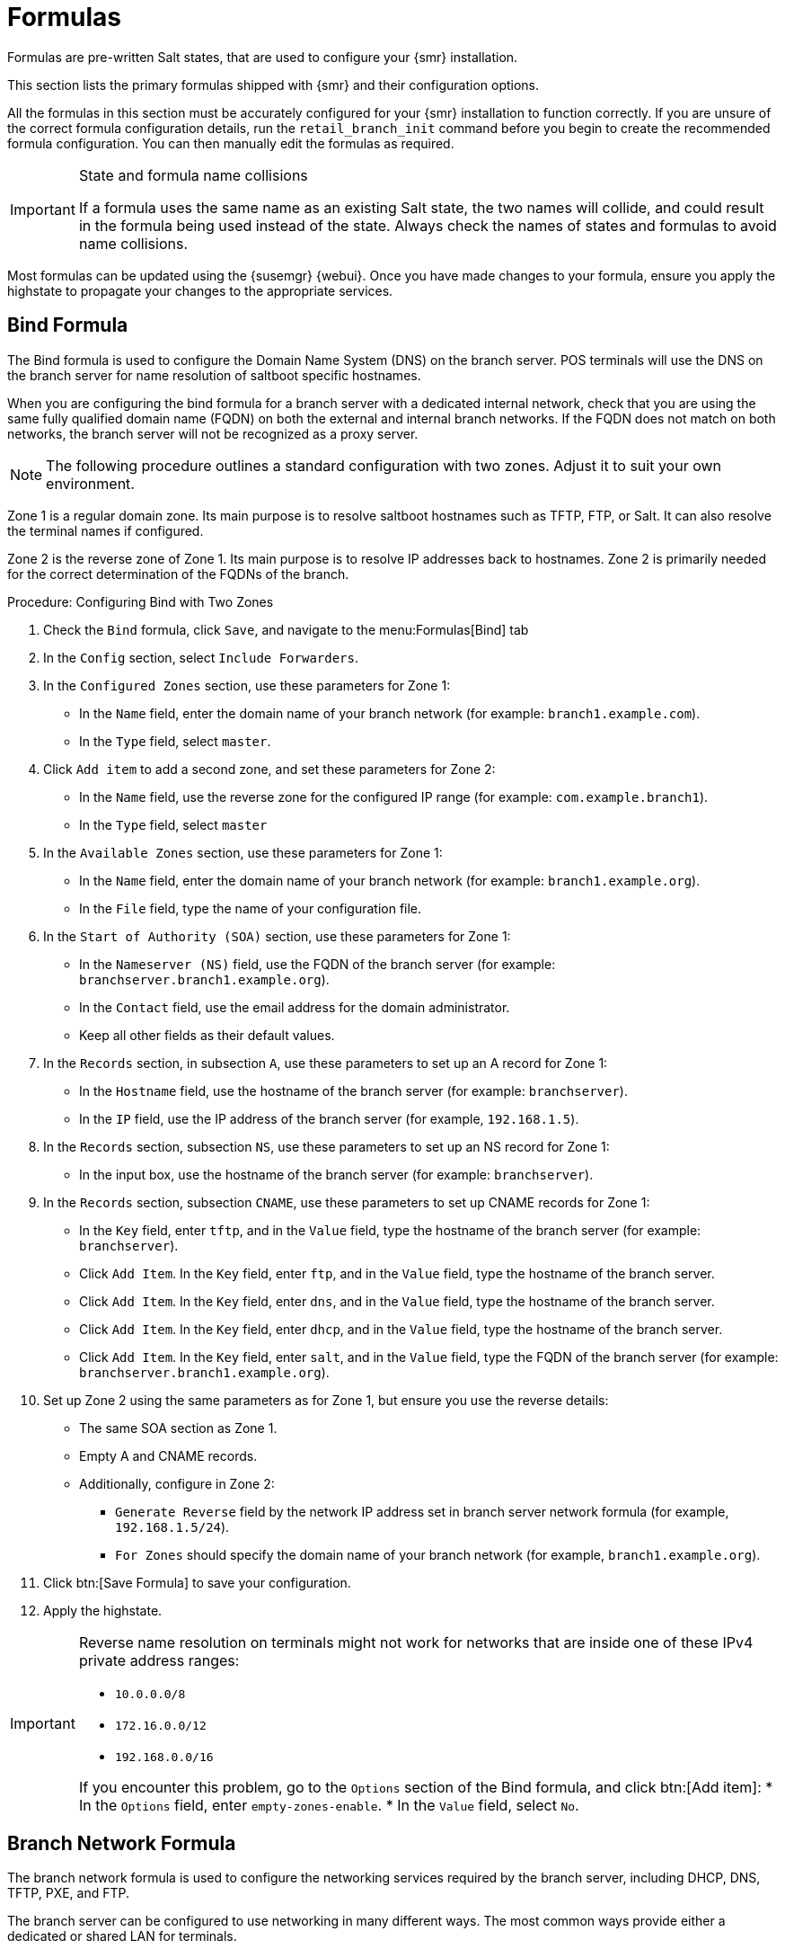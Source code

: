 [[retail-formulas]]
= Formulas


Formulas are pre-written Salt states, that are used to configure your {smr} installation.

This section lists the primary formulas shipped with {smr} and their configuration options.

All the formulas in this section must be accurately configured for your {smr} installation to function correctly. If you are unsure of the correct formula configuration details, run the [command]``retail_branch_init`` command before you begin to create the recommended formula configuration. You can then manually edit the formulas as required.


.State and formula name collisions
[IMPORTANT]
====
If a formula uses the same name as an existing Salt state, the two names will collide, and could result in the formula being used instead of the state.
Always check the names of states and formulas to avoid name collisions.
====

Most formulas can be updated using the {susemgr} {webui}.
Once you have made changes to your formula, ensure you apply the highstate to propagate your changes to the appropriate services.


// We should ensure these are in alphabetical order. LKB

[[retail.sect.formulas.bind]]
== Bind Formula

The Bind formula is used to configure the Domain Name System (DNS) on the branch server.
POS terminals will use the DNS on the branch server for name resolution of saltboot specific hostnames.

When you are configuring the bind formula for a branch server with a dedicated internal network, check that you are using the same fully qualified domain name (FQDN) on both the external and internal branch networks.
If the FQDN does not match on both networks, the branch server will not be recognized as a proxy server.

[NOTE]
====
The following procedure outlines a standard configuration with two zones.
Adjust it to suit your own environment.
====

Zone 1 is a regular domain zone.
Its main purpose is to resolve saltboot hostnames such as TFTP, FTP, or Salt.
It can also resolve the terminal names if configured.

Zone 2 is the reverse zone of Zone 1.
Its main purpose is to resolve IP addresses back to hostnames.
Zone 2 is primarily needed for the correct determination of the FQDNs of the branch.


.Procedure: Configuring Bind with Two Zones

. Check the [systemitem]``Bind`` formula, click [btn]``Save``, and navigate to the menu:Formulas[Bind] tab
. In the [guimenu]``Config`` section, select [systemitem]``Include Forwarders``.
. In the [guimenu]``Configured Zones`` section, use these parameters for Zone 1:
* In the [guimenu]``Name`` field, enter the domain name of your branch network  (for example: [systemitem]``branch1.example.com``).
* In the [guimenu]``Type`` field, select [systemitem]``master``.
. Click [btn]``Add item`` to add a second zone, and set these parameters for Zone 2:
* In the [guimenu]``Name`` field, use the reverse zone for the configured IP range (for example: [systemitem]``com.example.branch1``).
* In the [guimenu]``Type`` field, select [systemitem]``master``
. In the [guimenu]``Available Zones`` section, use these parameters for Zone 1:
* In the [guimenu]``Name`` field, enter the domain name of your branch network (for example: [systemitem]``branch1.example.org``).
* In the [guimenu]``File`` field, type the name of your configuration file.
. In the [guimenu]``Start of Authority (SOA)`` section, use these parameters for Zone 1:
* In the [guimenu]``Nameserver (NS)`` field, use the FQDN of the  branch server (for example: [systemitem]``branchserver.branch1.example.org``).
* In the [guimenu]``Contact`` field, use the email address for the domain administrator.
* Keep all other fields as their default values.
. In the [guimenu]``Records`` section, in subsection [guimenu]``A``, use these parameters to set up an A record for Zone 1:
* In the [guimenu]``Hostname`` field, use the hostname of the branch server (for example: [systemitem]``branchserver``).
* In the [guimenu]``IP`` field, use the IP address of the branch server (for example, [systemitem]``192.168.1.5``).
. In the [guimenu]``Records`` section, subsection [guimenu]``NS``, use these parameters to set up an NS record for Zone 1:
* In the input box, use the hostname of the branch server (for example: [systemitem]``branchserver``).
. In the [guimenu]``Records`` section, subsection [guimenu]``CNAME``, use these parameters to set up CNAME records for Zone 1:
* In the [guimenu]``Key`` field, enter [systemitem]``tftp``, and in the [guimenu]``Value`` field, type the hostname of the branch server (for example: [systemitem]``branchserver``).
* Click [guimenu]``Add Item``. In the [guimenu]``Key`` field, enter [systemitem]``ftp``, and in the [guimenu]``Value`` field, type the hostname of the branch server.
* Click [guimenu]``Add Item``. In the [guimenu]``Key`` field, enter [systemitem]``dns``, and in the [guimenu]``Value`` field, type the hostname of the branch server.
* Click [guimenu]``Add Item``. In the [guimenu]``Key`` field, enter [systemitem]``dhcp``, and in the [guimenu]``Value`` field, type the hostname of the branch server.
* Click [guimenu]``Add Item``. In the [guimenu]``Key`` field, enter [systemitem]``salt``, and in the [guimenu]``Value`` field, type the FQDN of the branch server (for example: [systemitem]``branchserver.branch1.example.org``).
. Set up Zone 2 using the same parameters as for Zone 1, but ensure you use the reverse details:
* The same SOA section as Zone 1.
* Empty A and CNAME records.
*  Additionally, configure in Zone 2:
** `Generate Reverse` field by the network IP address set in branch server network formula (for example, [systemitem]``192.168.1.5/24``).
** `For Zones` should specify the domain name of your branch network (for example, [systemitem]``branch1.example.org``).
. Click btn:[Save Formula] to save your configuration.
. Apply the highstate.


[IMPORTANT]
====
Reverse name resolution on terminals might not work for networks that are inside one of these IPv4 private address ranges:

* [systemitem]``10.0.0.0/8``
* [systemitem]``172.16.0.0/12``
* [systemitem]``192.168.0.0/16``

If you encounter this problem, go to the [guimenu]``Options`` section of the Bind formula, and click btn:[Add item]:
* In the [guimenu]``Options`` field, enter [systemitem]``empty-zones-enable``.
* In the [guimenu]``Value`` field, select [systemitem]``No``.
====



[[retail.sect.formulas.branch-network]]
== Branch Network Formula

The branch network formula is used to configure the networking services required by the branch server, including DHCP, DNS, TFTP, PXE, and FTP.

The branch server can be configured to use networking in many different ways.
The most common ways provide either a dedicated or shared LAN for terminals.



=== Set up a branch server with a dedicated LAN

In this configuration, the branch server requires at least two network interfaces: one acts as a WAN to communicate with the {susemgr} server, and the other one acts as an isolated LAN to communicate with terminals.

This configuration allows for the branch server to provide DHCP, DNS, TFTP, PXE and FTP services to terminals, which are configured through {smr} formulas in the {susemgr} {webui}.


.Procedure: Setting up a branch server with a dedicated LAN

. In the {susemgr} {webui}, open the details page for the branch server, and navigate to the [guimenu]``Formulas`` tab.
. In the [guimenu]``Branch Network`` section, set these parameters:
* Keep [guimenu]``Dedicated NIC`` checked
* In the [guimenu]``NIC`` field, enter the name of the network device that is connected to the internal LAN.
* In the [guimenu]``IP`` field, enter the static IP address to be assigned to the branch server on the internal LAN.
* In the [guimenu]``Netmask`` field, enter the network mask of the internal LAN.
. Check [guimenu]``Enable Route`` if you want the branch server to route traffic from internal LAN to WAN.
* Check [guimenu]``Enable NAT`` if you want the branch server to convert addresses from internal LAN to WAN.
* Select the [guimenu]``bind`` DNS forwarder mode.
* Check DNS forwarder fallback if you want to rely on an external DNS if the branch DNS fails.
* Specify the working directory, and the directory owner and group.
. Click btn:[Save] to save your changes.
. Apply the highstate.



=== Set up a branch server with a shared network

In this configuration, the branch server has only one network interface card, which is used to connect to the {susemgr} server as well as the terminals.

This configuration allows for the branch server to provide DNS, TFTP, PXE and FTP services to terminals, which are configured through {smr} formulas in the {susemgr} {webui}.
Optionally, the branch server can also provide DHCP services in this configuration.

[NOTE]
====
If DHCP services are not provided by the branch server, ensure that your external DHCP configuration is set correctly:

* The [systemitem]``next-server`` option must point to the branch server for PXE boot to work
* The [systemitem]``filename`` option must correctly identify the network boot program (by default, this is [path]``/boot/pxelinux``)
* The [systemitem]``domain-name-servers`` option must point to the branch server for correct host name resolution
====


.Procedure: Setting up a branch server with a shared network

. In the {susemgr} {webui}, open the details page for the branch server, and navigate to the [guimenu]``Formulas`` tab.
. In the [guimenu]``Branch Network`` section, set these parameters:
* Keep [guimenu]``Dedicated NIC`` unchecked
* Select which services to enable on the branch server’s firewall.
Ensure you include DNS, TFTP and FTP services.
* Select the [guimenu]``bind`` DNS forwarder mode.
* Check DNS forwarder fallback if you want to rely on an external DNS if the branch DNS fails.
* Specify the working directory, and the directory owner and group.
. Click btn:[Save] to save your changes.
. Apply the highstate.



[[retail.sect.formulas.dhcpd]]
== DHCPd Formula

The DHCPd formula is used to configure the DHCP service on the branch server.


.Procedure: Configuring DHCP

. In the {susemgr} {webui}, open the details page for the branch server, and navigate to the Formulas tab.
. Check the [guimenu]``Dhcpd`` formula, and click btn:[Save].
. Navigate to the menu:Formulas[Dhcpd] tab, and set these parameters:
* In the [guimenu]``Domain Name`` field, enter the domain name for the branch server (for example: [systemitem]``branch1.example.com``).
* In the [guimenu]``Domain Name Server`` field, enter either the IP address or resolvable FQDN of the branch DNS server (for example: [systemitem]``192.168.1.5``).
* In the [guimenu]``Listen Interfaces`` field, enter the name of the network interface used to connect to the local branch network (for example: [systemitem]``eth1``).
. Navigate to the [guimenu]``Network Configuration (subnet)`` section, and use these parameters for Network1:
* In the [guimenu]``Network IP`` field, enter the IP address of the branch server network (for example: [systemitem]``192.168.1.0``).
* In the [guimenu]``Netmask`` field, enter the network mask of the branch server network (for example: [systemitem]``255.255.255.0``).
* In the [guimenu]``Domain Name`` field, enter the domain name for the branch server network (for example: [guimenu]``branch1.example.com``).
. In the [guimenu]``Dynamic IP Range`` section, use these parameters to configure the IP range to be served by the DHCP service:
* In the first input box, set the lower bound of the IP range (for example: [systemitem]``192.168.1.51``).
* In the second input box, set the upper bound of the IP range (for example: [systemitem]``192.168.1.151``).
. In the [guimenu]``Broadcast Address`` field, enter the broadcast IP address for the branch network (for example: [systemitem]``192.168.1.255``).
. In the [guimenu]``Routers`` field, enter the IP address to be used by routers in the branch server network (for example: [systemitem]``192.168.1.5``).
. In the [guimenu]``Next Server`` field, enter the hostname or IP address of the branch server (for example: [systemitem]``192.168.1.5``).
. In the [guimenu]``Filename`` field, keep the default value of [systemitem]``/boot/pxelinux.0``.
. Click btn:[Save Formula] to save your configuration
. Apply the highstate.



[[retail.sect.formulas.imagesync]]
== Image Synchronization Formula

The Image Synchronization formula is used to configure when OS images are synchronized to the branch server, and to specify which images to synchronize.

If this formula is not enabled, synchronization must be started manually, and all images will be synchronized.


.Procedure: Configuring Image Synchronization

. In the {susemgr} {webui}, open the details page for the branch server, and navigate to the Formulas tab.
. Check the [guimenu]``Image Synchronize`` formula, and click btn:[Save].
. Navigate to the menu:Formulas[Image Synchronize] tab, and set these parameters:
* Check the [guimenu]``Include Image Synchronization in Highstate`` field to have image synchronization occur every time highstate is applied.
This ensures that you do not have to perform image synchronization manually, however it requires a high bandwidth environment.
* In the [guimenu]``Synchronize only the listed images`` field, click btn:[Add item] to add the images you want to have synchronized automatically.
Alternatively, you can leave this list blank to have all images synchronized.
. Click btn:[Save Formula] to save your configuration.
. Apply the highstate.



[[retail.sect.formulas.pxe]]
== PXE Formula

The PXE formula is used to configure PXE booting on the branch server.


.Procedure: Configuring PXE booting
. In the {susemgr} {webui}, open the details page for the branch server, and navigate to the [guimenu]``Formulas`` tab.
. Select the [systemitem]``Pxe`` formula, and click [btn]``Save``.
. Navigate to the menu:Formulas[Pxe] tab, and set these parameters:
* In the [guimenu]``Kernel filename`` field, keep the default value.
* In the [guimenu]``Initrd filename`` field, keep the default value.
* In the [guimenu]``Kernel commandline parameters`` field, keep the default value.
* In the [guimenu]``PXE root directory`` field, enter the path to the saltboot directory (for example, [systemitem]``/srv/saltboot``).
* In the [guimenu]``Branch id`` field, type a name to use as a branch identifier (for example: [systemitem]``Branch0001``).
Use only alphanumeric characters for the branch identifier.
. Click [btn]``Save Formula`` to save your configuration
. Apply the highstate.


[[retail.sect.formulas.saltboot]]
== Saltboot Formula

The Saltboot formula is used to configure disk images and partitioning for the selected hardware type.

[IMPORTANT]
====
Saltboot formula is meant to be used as a group formula. Enable and configure saltboot formula for hardware type groups.
====

.Procedure: Configuring the hardware type group with saltboot

. Open the details page for your new hardware type group, and navigate to the [guimenu]``Formulas`` tab.
. Select the [systemitem]``saltboot-formula`` and click btn:[Save].
. Navigate to the new menu:Formulas[Saltboot] tab.
. In the [guimenu]``Disk 1`` section, set these parameters:
* In the [guimenu]``Disk symbolic ID`` field, enter a custom name for the disk (for example, [systemitem]``disk1``).
* In the [guimenu]``Device type`` field, select [systemitem]``DISK``.
* In the [guimenu]``Disk device`` field, select the device that corresponds to the device name on the target machine (for example, [path]``/dev/sda``).
* In the [guimenu]``RAID level`` field, leave it empty.
* In the [guimenu]``Disk Label`` field, select [systemitem]``gpt``.
. In the [guimenu]``Partition`` section, set these parameters for [guimenu]``Partition 1``:
* In the [guimenu]``Partition symbolic ID`` field, enter a custom name for the partition (for example, [systemitem]``p1``).
* In the [guimenu]``Partition size`` field, specify a size for the partition in Mebibytes (MiB).
* In the [guimenu]``Device mount point`` field, select a location to mount the partition (for example, [path]``/data``).
* In the [guimenu]``Filesystem format`` field, select your preferred format (for example, [systemitem]``xfs``).
* In the [guimenu]``OS Image to deploy`` field, leave it empty.
* In the [guimenu]``Partition encryption password`` field, enter a password if you want to encrypt the partition.
* In the [guimenu]``Partition flags`` field, leave it empty.
. In the [guimenu]``Partition`` section, set these parameters for [guimenu]``Partition 2``:
* In the [guimenu]``Partition symbolic ID`` field, enter a custom name for the partition (for example, [systemitem]``p2``).
* In the [guimenu]``Partition size`` field, specify a size for the partition in Mebibytes (MiB).
* In the [guimenu]``Device mount point`` field, leave it empty.
* In the [guimenu]``Filesystem format`` field, select [systemitem]``swap``.
* In the [guimenu]``OS Image to deploy`` field, leave it empty.
* In the [guimenu]``Partition encryption password`` field, enter a password if you want to encrypt the partition.
* In the [guimenu]``Partition flags`` field, select [systemitem]``swap``.
. In the [guimenu]``Partition`` section, set these parameters for [guimenu]``Partition 3``:
* In the [guimenu]``Partition symbolic ID`` field, enter a custom name for the partition (for example, [systemitem]``p3``).
* In the [guimenu]``Partition size`` field, leave it empty.
This will ensure the partition uses up all remaining space.
* In the [guimenu]``Device mount point`` field, select [systemitem]``/``.
* In the [guimenu]``Filesystem format`` field, leave it empty.
* In the [guimenu]``OS Image to deploy`` field, enter the name of the image to deploy.
* In the [guimenu]``Image version`` field, leave it empty.
This will ensure you use the latest available version.
* In the [guimenu]``Partition encryption password`` field, enter a password if you want to encrypt the partition.
* In the [guimenu]``Partition flags`` field, leave it empty.
. Click btn:[Save Formula] to save your formula.





[[retail.sect.formulas.tftpd]]
== TFTPd Formula

The TFTPd formula is used to configure the TFTP service on the branch server.


.Procedure: Configuring TFTP

. In the {susemgr} {webui}, open the details page for the branch server, and navigate to the [guimenu]``Formulas`` tab.
. Select the [systemitem]``Tftpd`` formula, and click btn:[Save].
. Navigate to the menu:Formulas[Tftpd] tab, and set these parameters:
* In the [guimenu]``Internal Network Address`` field, enter the IP address of the branch server (for example: [systemitem]``192.168.1.5``).
* In the [guimenu]``TFTP Base Directory`` field, enter the path to the saltboot directory (for example, [systemitem]``/srv/saltboot``).
* In the [guimenu]``Run TFTP Under User`` field, enter [systemitem]``saltboot``.
. Click btn:[Save Formula] to save your configuration.
. Apply the highstate.



[[retail.sect.formulas.vsftpd]]
== VsFTPd Formula

The VsFTPd formula is used to configure the FTP service on the branch server.


.Procedure: Configuring VsFTPd

. In the {susemgr} {webui}, open the details page for the branch server, and navigate to the [guimenu]``Formulas`` tab.
. Select the [systemitem]``Vsftpd`` formula, and click btn:[Save].
. Navigate to the menu:Formulas[Vsftpd] tab, and set these parameters:
* In the [guimenu]``FTP server directory`` field, enter [systemitem]``/srv/saltboot``.
* In the [guimenu]``Internal Network Address`` field, enter the IP address of the branch server (for example: [literal]``192.168.1.5``).
* All other fields can retain their default values.
. Click btn:[Save Formula] to save your configuration
. Apply the highstate.
